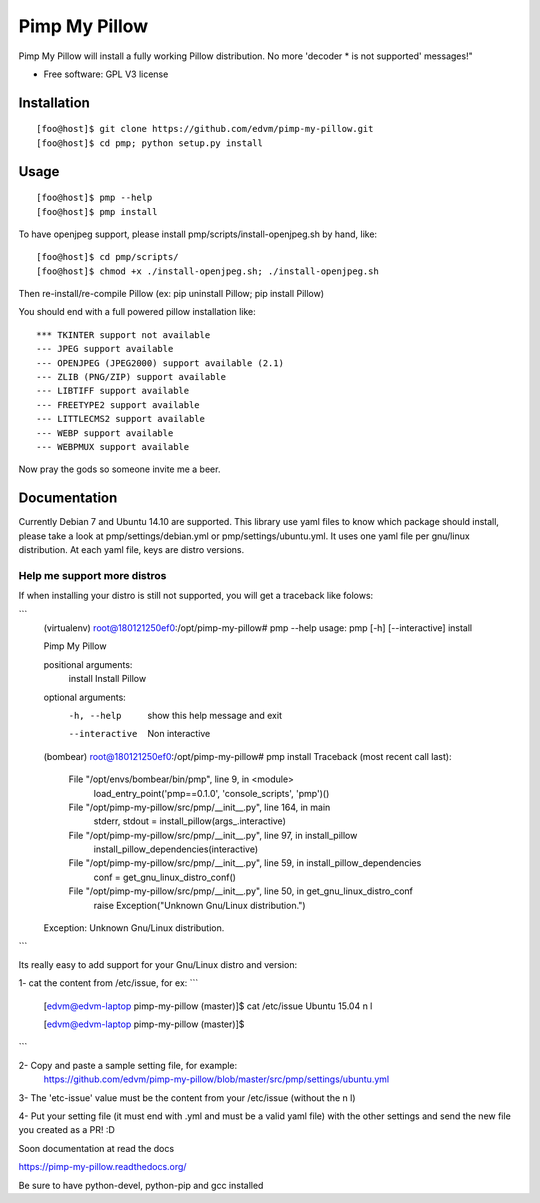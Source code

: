 ===============================
Pimp My Pillow
===============================

| |docs| 
| |version| |downloads| |wheel| |supported-versions| 

.. |docs| image:: https://readthedocs.org/projects/pimp-my-pillow/badge/?style=flat
    :target: https://readthedocs.org/projects/pimp-my-pillow
    :alt: Documentation Status

.. |version| image:: http://img.shields.io/pypi/v/pmp.png?style=flat
    :alt: PyPI Package latest release
    :target: https://pypi.python.org/pypi/pmp

.. |downloads| image:: http://img.shields.io/pypi/dm/pmp.png?style=flat
    :alt: PyPI Package monthly downloads
    :target: https://pypi.python.org/pypi/pmp

.. |wheel| image:: https://pypip.in/wheel/pmp/badge.png?style=flat
    :alt: PyPI Wheel
    :target: https://pypi.python.org/pypi/pmp

.. |supported-versions| image:: https://pypip.in/py_versions/pmp/badge.png?style=flat
    :alt: Supported versions
    :target: https://pypi.python.org/pypi/pmp


Pimp My Pillow will install a fully working Pillow distribution. No more 'decoder * is not supported' messages!"

* Free software: GPL V3 license

Installation
============

::

   [foo@host]$ git clone https://github.com/edvm/pimp-my-pillow.git
   [foo@host]$ cd pmp; python setup.py install 

   
Usage
=====

::

   [foo@host]$ pmp --help 
   [foo@host]$ pmp install 


To have openjpeg support, please install pmp/scripts/install-openjpeg.sh by hand, like:

::

   [foo@host]$ cd pmp/scripts/ 
   [foo@host]$ chmod +x ./install-openjpeg.sh; ./install-openjpeg.sh 


Then re-install/re-compile Pillow (ex: pip uninstall Pillow; pip install Pillow)

You should end with a full powered pillow installation like:

::

    *** TKINTER support not available
    --- JPEG support available
    --- OPENJPEG (JPEG2000) support available (2.1)
    --- ZLIB (PNG/ZIP) support available
    --- LIBTIFF support available
    --- FREETYPE2 support available
    --- LITTLECMS2 support available
    --- WEBP support available
    --- WEBPMUX support available

Now pray the gods so someone invite me a beer.


Documentation
=============

Currently Debian 7 and Ubuntu 14.10 are supported. This library use yaml files
to know which package should install, please take a look at pmp/settings/debian.yml 
or pmp/settings/ubuntu.yml. It uses one yaml file per gnu/linux distribution. At
each yaml file, keys are distro versions.

Help me support more distros
----------------------------

If when installing your distro is still not supported, you will get a 
traceback like folows:

```
    (virtualenv) root@180121250ef0:/opt/pimp-my-pillow# pmp --help
    usage: pmp [-h] [--interactive] install

    Pimp My Pillow

    positional arguments:
      install        Install Pillow

    optional arguments:
      -h, --help     show this help message and exit
      --interactive  Non interactive
    (bombear) root@180121250ef0:/opt/pimp-my-pillow# pmp install
    Traceback (most recent call last):
      File "/opt/envs/bombear/bin/pmp", line 9, in <module>
        load_entry_point('pmp==0.1.0', 'console_scripts', 'pmp')()
      File "/opt/pimp-my-pillow/src/pmp/__init__.py", line 164, in main
        stderr, stdout = install_pillow(args_.interactive)
      File "/opt/pimp-my-pillow/src/pmp/__init__.py", line 97, in install_pillow
        install_pillow_dependencies(interactive)
      File "/opt/pimp-my-pillow/src/pmp/__init__.py", line 59, in install_pillow_dependencies
        conf = get_gnu_linux_distro_conf()
      File "/opt/pimp-my-pillow/src/pmp/__init__.py", line 50, in get_gnu_linux_distro_conf
        raise Exception("Unknown Gnu/Linux distribution.")
    Exception: Unknown Gnu/Linux distribution.
```

Its really easy to add support for your Gnu/Linux distro and version:

1- cat the content from /etc/issue, for ex: 
``` 
    [edvm@edvm-laptop pimp-my-pillow (master)]$ cat /etc/issue
    Ubuntu 15.04 \n \l

    [edvm@edvm-laptop pimp-my-pillow (master)]$
```

2- Copy and paste a sample setting file, for example:
    https://github.com/edvm/pimp-my-pillow/blob/master/src/pmp/settings/ubuntu.yml

3- The 'etc-issue' value must be the content from your /etc/issue (without the \n \l)

4- Put your setting file (it must end with .yml and must be a valid yaml file) with
the other settings and send the new file you created as a PR! :D 

Soon documentation at read the docs

https://pimp-my-pillow.readthedocs.org/

Be sure to have python-devel, python-pip and gcc installed
